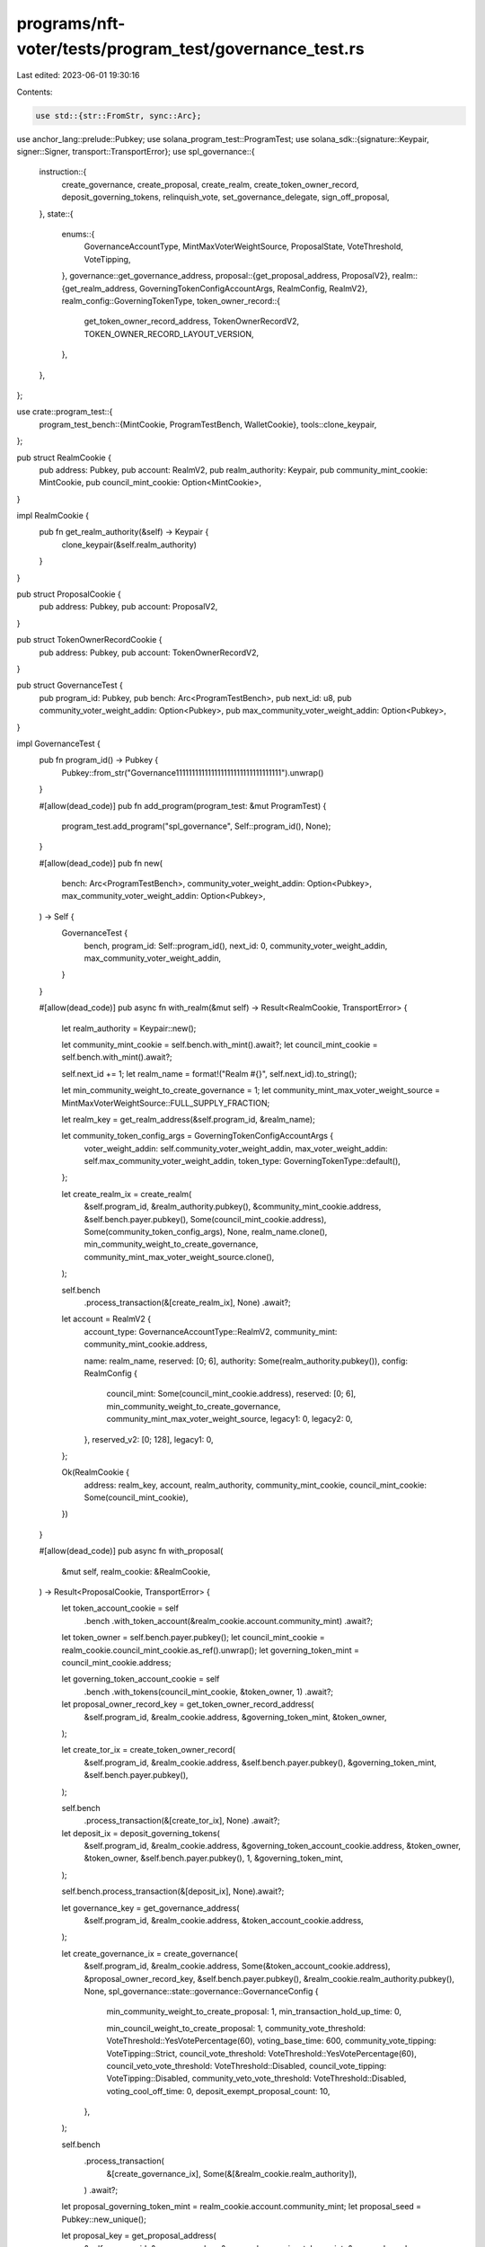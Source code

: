 programs/nft-voter/tests/program_test/governance_test.rs
========================================================

Last edited: 2023-06-01 19:30:16

Contents:

.. code-block:: rs

    use std::{str::FromStr, sync::Arc};

use anchor_lang::prelude::Pubkey;
use solana_program_test::ProgramTest;
use solana_sdk::{signature::Keypair, signer::Signer, transport::TransportError};
use spl_governance::{
    instruction::{
        create_governance, create_proposal, create_realm, create_token_owner_record,
        deposit_governing_tokens, relinquish_vote, set_governance_delegate, sign_off_proposal,
    },
    state::{
        enums::{
            GovernanceAccountType, MintMaxVoterWeightSource, ProposalState, VoteThreshold,
            VoteTipping,
        },
        governance::get_governance_address,
        proposal::{get_proposal_address, ProposalV2},
        realm::{get_realm_address, GoverningTokenConfigAccountArgs, RealmConfig, RealmV2},
        realm_config::GoverningTokenType,
        token_owner_record::{
            get_token_owner_record_address, TokenOwnerRecordV2, TOKEN_OWNER_RECORD_LAYOUT_VERSION,
        },
    },
};

use crate::program_test::{
    program_test_bench::{MintCookie, ProgramTestBench, WalletCookie},
    tools::clone_keypair,
};

pub struct RealmCookie {
    pub address: Pubkey,
    pub account: RealmV2,
    pub realm_authority: Keypair,
    pub community_mint_cookie: MintCookie,
    pub council_mint_cookie: Option<MintCookie>,
}

impl RealmCookie {
    pub fn get_realm_authority(&self) -> Keypair {
        clone_keypair(&self.realm_authority)
    }
}

pub struct ProposalCookie {
    pub address: Pubkey,
    pub account: ProposalV2,
}

pub struct TokenOwnerRecordCookie {
    pub address: Pubkey,
    pub account: TokenOwnerRecordV2,
}

pub struct GovernanceTest {
    pub program_id: Pubkey,
    pub bench: Arc<ProgramTestBench>,
    pub next_id: u8,
    pub community_voter_weight_addin: Option<Pubkey>,
    pub max_community_voter_weight_addin: Option<Pubkey>,
}

impl GovernanceTest {
    pub fn program_id() -> Pubkey {
        Pubkey::from_str("Governance111111111111111111111111111111111").unwrap()
    }

    #[allow(dead_code)]
    pub fn add_program(program_test: &mut ProgramTest) {
        program_test.add_program("spl_governance", Self::program_id(), None);
    }

    #[allow(dead_code)]
    pub fn new(
        bench: Arc<ProgramTestBench>,
        community_voter_weight_addin: Option<Pubkey>,
        max_community_voter_weight_addin: Option<Pubkey>,
    ) -> Self {
        GovernanceTest {
            bench,
            program_id: Self::program_id(),
            next_id: 0,
            community_voter_weight_addin,
            max_community_voter_weight_addin,
        }
    }

    #[allow(dead_code)]
    pub async fn with_realm(&mut self) -> Result<RealmCookie, TransportError> {
        let realm_authority = Keypair::new();

        let community_mint_cookie = self.bench.with_mint().await?;
        let council_mint_cookie = self.bench.with_mint().await?;

        self.next_id += 1;
        let realm_name = format!("Realm #{}", self.next_id).to_string();

        let min_community_weight_to_create_governance = 1;
        let community_mint_max_voter_weight_source = MintMaxVoterWeightSource::FULL_SUPPLY_FRACTION;

        let realm_key = get_realm_address(&self.program_id, &realm_name);

        let community_token_config_args = GoverningTokenConfigAccountArgs {
            voter_weight_addin: self.community_voter_weight_addin,
            max_voter_weight_addin: self.max_community_voter_weight_addin,
            token_type: GoverningTokenType::default(),
        };

        let create_realm_ix = create_realm(
            &self.program_id,
            &realm_authority.pubkey(),
            &community_mint_cookie.address,
            &self.bench.payer.pubkey(),
            Some(council_mint_cookie.address),
            Some(community_token_config_args),
            None,
            realm_name.clone(),
            min_community_weight_to_create_governance,
            community_mint_max_voter_weight_source.clone(),
        );

        self.bench
            .process_transaction(&[create_realm_ix], None)
            .await?;

        let account = RealmV2 {
            account_type: GovernanceAccountType::RealmV2,
            community_mint: community_mint_cookie.address,

            name: realm_name,
            reserved: [0; 6],
            authority: Some(realm_authority.pubkey()),
            config: RealmConfig {
                council_mint: Some(council_mint_cookie.address),
                reserved: [0; 6],
                min_community_weight_to_create_governance,
                community_mint_max_voter_weight_source,
                legacy1: 0,
                legacy2: 0,
            },
            reserved_v2: [0; 128],
            legacy1: 0,
        };

        Ok(RealmCookie {
            address: realm_key,
            account,
            realm_authority,
            community_mint_cookie,
            council_mint_cookie: Some(council_mint_cookie),
        })
    }

    #[allow(dead_code)]
    pub async fn with_proposal(
        &mut self,
        realm_cookie: &RealmCookie,
    ) -> Result<ProposalCookie, TransportError> {
        let token_account_cookie = self
            .bench
            .with_token_account(&realm_cookie.account.community_mint)
            .await?;

        let token_owner = self.bench.payer.pubkey();
        let council_mint_cookie = realm_cookie.council_mint_cookie.as_ref().unwrap();
        let governing_token_mint = council_mint_cookie.address;

        let governing_token_account_cookie = self
            .bench
            .with_tokens(council_mint_cookie, &token_owner, 1)
            .await?;

        let proposal_owner_record_key = get_token_owner_record_address(
            &self.program_id,
            &realm_cookie.address,
            &governing_token_mint,
            &token_owner,
        );

        let create_tor_ix = create_token_owner_record(
            &self.program_id,
            &realm_cookie.address,
            &self.bench.payer.pubkey(),
            &governing_token_mint,
            &self.bench.payer.pubkey(),
        );

        self.bench
            .process_transaction(&[create_tor_ix], None)
            .await?;

        let deposit_ix = deposit_governing_tokens(
            &self.program_id,
            &realm_cookie.address,
            &governing_token_account_cookie.address,
            &token_owner,
            &token_owner,
            &self.bench.payer.pubkey(),
            1,
            &governing_token_mint,
        );

        self.bench.process_transaction(&[deposit_ix], None).await?;

        let governance_key = get_governance_address(
            &self.program_id,
            &realm_cookie.address,
            &token_account_cookie.address,
        );

        let create_governance_ix = create_governance(
            &self.program_id,
            &realm_cookie.address,
            Some(&token_account_cookie.address),
            &proposal_owner_record_key,
            &self.bench.payer.pubkey(),
            &realm_cookie.realm_authority.pubkey(),
            None,
            spl_governance::state::governance::GovernanceConfig {
                min_community_weight_to_create_proposal: 1,
                min_transaction_hold_up_time: 0,

                min_council_weight_to_create_proposal: 1,
                community_vote_threshold: VoteThreshold::YesVotePercentage(60),
                voting_base_time: 600,
                community_vote_tipping: VoteTipping::Strict,
                council_vote_threshold: VoteThreshold::YesVotePercentage(60),
                council_veto_vote_threshold: VoteThreshold::Disabled,
                council_vote_tipping: VoteTipping::Disabled,
                community_veto_vote_threshold: VoteThreshold::Disabled,
                voting_cool_off_time: 0,
                deposit_exempt_proposal_count: 10,
            },
        );

        self.bench
            .process_transaction(
                &[create_governance_ix],
                Some(&[&realm_cookie.realm_authority]),
            )
            .await?;

        let proposal_governing_token_mint = realm_cookie.account.community_mint;
        let proposal_seed = Pubkey::new_unique();

        let proposal_key = get_proposal_address(
            &self.program_id,
            &governance_key,
            &proposal_governing_token_mint,
            &proposal_seed,
        );

        let create_proposal_ix = create_proposal(
            &self.program_id,
            &governance_key,
            &proposal_owner_record_key,
            &token_owner,
            &self.bench.payer.pubkey(),
            None,
            &realm_cookie.address,
            String::from("Proposal #1"),
            String::from("Proposal #1 link"),
            &proposal_governing_token_mint,
            spl_governance::state::proposal::VoteType::SingleChoice,
            vec!["Yes".to_string()],
            true,
            &proposal_seed,
        );

        let sign_off_proposal_ix = sign_off_proposal(
            &self.program_id,
            &realm_cookie.address,
            &governance_key,
            &proposal_key,
            &token_owner,
            Some(&proposal_owner_record_key),
        );

        self.bench
            .process_transaction(&[create_proposal_ix, sign_off_proposal_ix], None)
            .await?;

        let account = ProposalV2 {
            account_type: GovernanceAccountType::GovernanceV2,
            governing_token_mint: proposal_governing_token_mint,
            state: ProposalState::Voting,
            governance: governance_key,
            token_owner_record: proposal_owner_record_key,
            signatories_count: 1,
            signatories_signed_off_count: 1,
            vote_type: spl_governance::state::proposal::VoteType::SingleChoice,
            options: vec![],
            deny_vote_weight: Some(1),
            veto_vote_weight: 0,
            abstain_vote_weight: None,
            start_voting_at: None,
            draft_at: 1,
            signing_off_at: None,
            voting_at: None,
            voting_at_slot: None,
            voting_completed_at: None,
            executing_at: None,
            closed_at: None,
            execution_flags: spl_governance::state::enums::InstructionExecutionFlags::None,
            max_vote_weight: None,
            max_voting_time: None,
            reserved: [0; 64],
            name: String::from("Proposal #1"),
            description_link: String::from("Proposal #1 link"),
            reserved1: 0,
            vote_threshold: None,
        };

        Ok(ProposalCookie {
            address: proposal_key,
            account,
        })
    }

    #[allow(dead_code)]
    pub async fn with_token_owner_record(
        &mut self,
        realm_cookie: &RealmCookie,
        token_owner_cookie: &WalletCookie,
    ) -> Result<TokenOwnerRecordCookie, TransportError> {
        let token_owner_record_key = get_token_owner_record_address(
            &self.program_id,
            &realm_cookie.address,
            &realm_cookie.account.community_mint,
            &token_owner_cookie.address,
        );

        let create_tor_ix = create_token_owner_record(
            &self.program_id,
            &realm_cookie.address,
            &token_owner_cookie.address,
            &realm_cookie.account.community_mint,
            &self.bench.payer.pubkey(),
        );

        self.bench
            .process_transaction(&[create_tor_ix], None)
            .await?;

        let account = TokenOwnerRecordV2 {
            account_type: GovernanceAccountType::TokenOwnerRecordV2,
            realm: realm_cookie.address,
            governing_token_mint: realm_cookie.account.community_mint,
            governing_token_owner: token_owner_cookie.address,
            governing_token_deposit_amount: 0,
            unrelinquished_votes_count: 0,
            outstanding_proposal_count: 0,
            reserved: [0; 6],
            governance_delegate: None,
            reserved_v2: [0; 128],
            version: TOKEN_OWNER_RECORD_LAYOUT_VERSION,
        };

        Ok(TokenOwnerRecordCookie {
            address: token_owner_record_key,
            account,
        })
    }

    #[allow(dead_code)]
    pub async fn relinquish_vote(
        &mut self,
        proposal_cookie: &ProposalCookie,
        token_owner_cookie: &WalletCookie,
        token_owner_record_cookie: &TokenOwnerRecordCookie,
    ) -> Result<(), TransportError> {
        let relinquish_vote_ix = relinquish_vote(
            &self.program_id,
            &token_owner_record_cookie.account.realm,
            &proposal_cookie.account.governance,
            &proposal_cookie.address,
            &token_owner_record_cookie.address,
            &proposal_cookie.account.governing_token_mint,
            Some(token_owner_record_cookie.account.governing_token_owner),
            Some(self.bench.payer.pubkey()),
        );

        self.bench
            .process_transaction(&[relinquish_vote_ix], Some(&[&token_owner_cookie.signer]))
            .await?;

        Ok(())
    }

    #[allow(dead_code)]
    pub async fn set_governance_delegate(
        &mut self,
        realm_cookie: &RealmCookie,
        token_owner_record_cookie: &TokenOwnerRecordCookie,
        token_owner_authority_cookie: &WalletCookie,
        new_governance_delegate: &Option<Pubkey>,
    ) {
        let set_governance_delegate_ix = set_governance_delegate(
            &self.program_id,
            &token_owner_authority_cookie.address,
            &realm_cookie.address,
            &token_owner_record_cookie.account.governing_token_mint,
            &token_owner_record_cookie.account.governing_token_owner,
            new_governance_delegate,
        );

        self.bench
            .process_transaction(
                &[set_governance_delegate_ix],
                Some(&[&token_owner_authority_cookie.signer]),
            )
            .await
            .unwrap();
    }

    #[allow(dead_code)]
    pub async fn get_proposal(&mut self, proposal_key: &Pubkey) -> ProposalV2 {
        self.bench
            .get_borsh_account::<ProposalV2>(proposal_key)
            .await
    }

    #[allow(dead_code)]
    pub async fn get_token_owner_record(
        &mut self,
        token_owner_record_key: &Pubkey,
    ) -> TokenOwnerRecordV2 {
        self.bench
            .get_borsh_account::<TokenOwnerRecordV2>(token_owner_record_key)
            .await
    }
}


